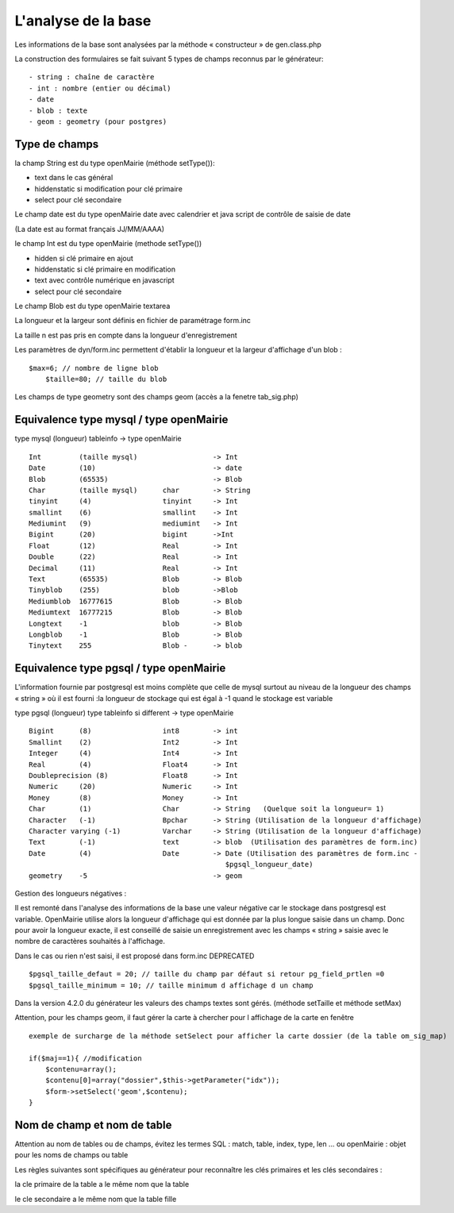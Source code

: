 .. _analyse_base:

####################
L'analyse de la base
####################

Les informations de la base sont analysées par la méthode « constructeur » de gen.class.php 

La construction des formulaires se fait suivant 5 types de champs reconnus par le générateur: ::

    - string : chaîne de caractère 
    - int : nombre (entier ou décimal)
    - date 
    - blob : texte
    - geom : geometry (pour postgres)

==============
Type de champs
==============

la champ String est du type openMairie (méthode setType()):

- text dans le cas général

- hiddenstatic si modification pour clé primaire

- select pour clé secondaire

Le champ date est du type openMairie date avec calendrier et java script de contrôle de saisie de date

(La date est au format français JJ/MM/AAAA)

le champ Int est du type openMairie (methode setType())

- hidden si clé primaire en ajout

- hiddenstatic si clé primaire en modification

- text avec contrôle numérique en javascript

- select pour clé secondaire

Le champ Blob est du type openMairie textarea

La longueur et la largeur sont définis en fichier de paramétrage form.inc

La taille n est pas pris en compte dans la longueur d'enregistrement

Les paramètres de dyn/form.inc permettent d'établir la longueur et la largeur d'affichage d'un blob : ::
	
    $max=6; // nombre de ligne blob
	$taille=80; // taille du blob
    
Les champs de type geometry sont des champs geom (accès a la fenetre tab_sig.php)


========================================
Equivalence type mysql / type openMairie
========================================

type mysql (longueur)          tableinfo   -> type openMairie ::

    Int         (taille mysql)                  -> Int
    Date        (10)                            -> date 
    Blob        (65535)                         -> Blob
    Char        (taille mysql)      char        -> String
    tinyint     (4)                 tinyint     -> Int
    smallint    (6)                 smallint    -> Int
    Mediumint   (9)                 mediumint   -> Int
    Bigint      (20)                bigint      ->Int
    Float       (12)                Real        -> Int
    Double      (22)                Real        -> Int
    Decimal     (11)                Real        -> Int
    Text        (65535)             Blob        -> Blob
    Tinyblob    (255)               blob        ->Blob
    Mediumblob  16777615            Blob        -> Blob
    Mediumtext  16777215            Blob        -> Blob
    Longtext    -1                  blob        -> Blob
    Longblob    -1                  Blob        -> Blob
    Tinytext    255                 Blob -      -> blob



========================================
Equivalence type pgsql / type openMairie
========================================

L'information fournie par postgresql est moins complète que celle de mysql surtout au niveau de la longueur des champs « string » où il est fourni :la longueur de stockage  qui est égal à -1 quand le stockage est variable


type pgsql (longueur) type tableinfo si different -> type openMairie ::

    Bigint      (8)                 int8        -> int
    Smallint    (2)                 Int2        -> Int
    Integer     (4)                 Int4        -> Int
    Real        (4)                 Float4      -> Int
    Doubleprecision (8)             Float8      -> Int
    Numeric     (20)                Numeric     -> Int
    Money       (8)                 Money       -> Int
    Char        (1)                 Char        -> String   (Quelque soit la longueur= 1)
    Character   (-1)                Bpchar      -> String (Utilisation de la longueur d'affichage)
    Character varying (-1)          Varchar     -> String (Utilisation de la longueur d'affichage)
    Text        (-1)                text        -> blob  (Utilisation des paramètres de form.inc)
    Date        (4)                 Date        -> Date (Utilisation des paramètres de form.inc -
                                                   $pgsql_longueur_date)
    geometry    -5                              -> geom


Gestion des longueurs négatives :


Il est remonté dans l'analyse des informations de la base une valeur négative car le stockage dans postgresql est variable. 
OpenMairie utilise alors la longueur d'affichage qui est donnée par la plus longue saisie dans un champ. Donc pour avoir la longueur exacte, il est conseillé de saisie un enregistrement avec les champs « string » saisie avec le nombre de caractères souhaités à l'affichage.

Dans le cas ou rien n'est saisi, il est proposé dans form.inc DEPRECATED ::

    $pgsql_taille_defaut = 20; // taille du champ par défaut si retour pg_field_prtlen =0
    $pgsql_taille_minimum = 10; // taille minimum d affichage d un champ

Dans la version 4.2.0 du générateur les valeurs des champs textes sont gérés. (méthode setTaille et méthode setMax)

Attention, pour les champs geom, il faut gérer la carte à chercher pour l affichage de la carte en fenêtre ::

    exemple de surcharge de la méthode setSelect pour afficher la carte dossier (de la table om_sig_map)

    if($maj==1){ //modification
        $contenu=array();
        $contenu[0]=array("dossier",$this->getParameter("idx"));
        $form->setSelect('geom',$contenu);
    }


============================
Nom de champ et nom de table
============================

Attention au nom de tables ou de champs, évitez les termes SQL : match, table, index, type, len ... ou openMairie : objet pour les noms de champs ou table

Les règles suivantes sont spécifiques au générateur pour reconnaître
les clés primaires et les clés secondaires :

la cle primaire de la table a le même nom que la table

le cle secondaire a le même nom que la table fille
